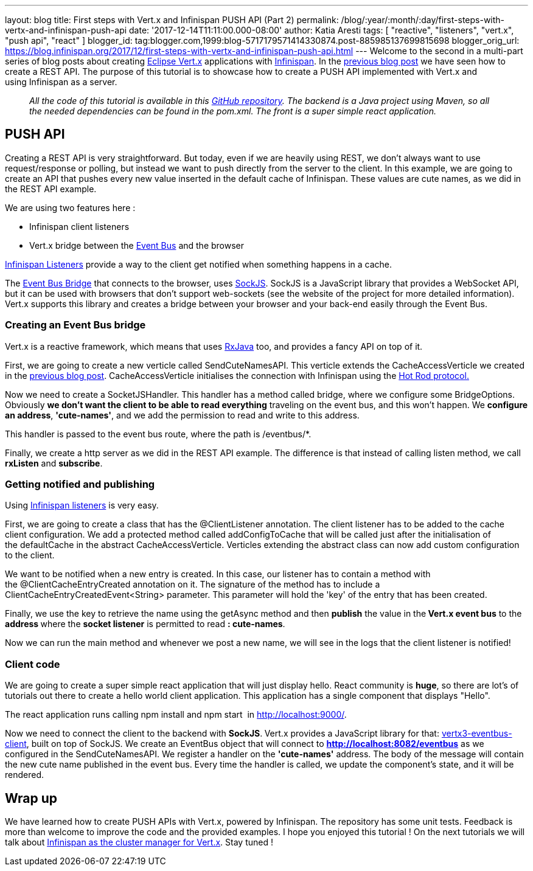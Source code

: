 ---
layout: blog
title: First steps with Vert.x and Infinispan PUSH API (Part 2)
permalink: /blog/:year/:month/:day/first-steps-with-vertx-and-infinispan-push-api
date: '2017-12-14T11:11:00.000-08:00'
author: Katia Aresti
tags: [ "reactive", "listeners", "vert.x", "push api", "react" ]
blogger_id: tag:blogger.com,1999:blog-5717179571414330874.post-885985137699815698
blogger_orig_url: https://blog.infinispan.org/2017/12/first-steps-with-vertx-and-infinispan-push-api.html
---
Welcome to the second in a multi-part series of blog posts about
creating http://vertx.io/[Eclipse Vert.x] applications
with http://infinispan.org/[Infinispan]. In the
http://blog.infinispan.org/2017/12/first-steps-with-vertx-and-infinispan-rest-api.html[previous
blog post] we have seen how to create a REST API. The purpose of this
tutorial is to showcase how to create a PUSH API implemented with
Vert.x and using Infinispan as a server.

____________________________________________________________________________________________________________________________________________________________________________________________________________________________________________________________________
_All the code of this tutorial is available in this
https://github.com/karesti/cute-names[GitHub repository]. The backend is
a Java project using Maven, so all the needed dependencies can be found
in the pom.xml. The front is a super simple react application._
____________________________________________________________________________________________________________________________________________________________________________________________________________________________________________________________________

== PUSH API

Creating a REST API is very straightforward. But today, even if we are
heavily using REST, we don't always want to use request/response or
polling, but instead we want to push directly from the server to the
client. In this example, we are going to create an API that pushes every
new value inserted in the default cache of Infinispan. These values are
cute names, as we did in the REST API example.

We are using two features here :

* Infinispan client listeners
* Vert.x bridge between the
http://vertx.io/docs/vertx-core/java/#event_bus[Event Bus] and the
browser

http://infinispan.org/docs/stable/user_guide/user_guide.html#_Listeners_and_notifications_section[Infinispan
Listeners] provide a way to the client get notified when something
happens in a cache.

The http://vertx.io/docs/vertx-web/java/#_sockjs_event_bus_bridge[Event
Bus Bridge] that connects to the browser,
uses http://sockjs.org/[SockJS]. SockJS is a JavaScript library that
provides a WebSocket API, but it can be used with browsers that don't
support web-sockets (see the website of the project for more detailed
information). Vert.x supports this library and creates a bridge between
your browser and your back-end easily through the Event Bus.


=== Creating an Event Bus bridge


Vert.x is a reactive framework, which means that uses
https://github.com/ReactiveX/RxJava[RxJava] too, and provides a fancy
API on top of it.

First, we are going to create a new verticle called SendCuteNamesAPI.
This verticle extends the CacheAccessVerticle we created in the
http://blog.infinispan.org/2017/12/first-steps-with-vertx-and-infinispan-rest-api.html[previous
blog post]. CacheAccessVerticle initialises the connection with
Infinispan using the
http://infinispan.org/docs/dev/user_guide/user_guide.html#using_hot_rod_server[Hot
Rod protocol.]

Now we need to create a SocketJSHandler. This handler has a method
called bridge, where we configure some BridgeOptions. Obviously *we
don't want the client to be able to read everything* traveling on the
event bus, and this won't happen. We *configure an address*,
*'cute-names'*, and we add the permission to read and write to this
address.

This handler is passed to the event bus route, where the path
is /eventbus/*.

Finally, we create a http server as we did in the REST API example. The
difference is that instead of calling listen method, we call *rxListen*
and *subscribe*.





=== Getting notified and publishing


Using
http://infinispan.org/docs/stable/user_guide/user_guide.html#_Listeners_and_notifications_section[Infinispan
listeners] is very easy.

First, we are going to create a class that has
the @ClientListener annotation. The client listener has to be added to
the cache client configuration. We add a protected method
called addConfigToCache that will be called just after the
initialisation of the defaultCache in the abstract CacheAccessVerticle.
Verticles extending the abstract class can now add custom configuration
to the client.

We want to be notified when a new entry is created. In this case, our
listener has to contain a method with the @ClientCacheEntryCreated
annotation on it. The signature of the method has to include a
ClientCacheEntryCreatedEvent<String> parameter. This parameter will hold
the 'key' of the entry that has been created.

Finally, we use the key to retrieve the name using the getAsync method
and then *publish* the value in the** Vert.x event bus** to the
**address **where the *socket listener* is permitted to read
*: cute-names*.



Now we can run the main method and whenever we post a new name, we will
see in the logs that the client listener is notified!






=== Client code


We are going to create a super simple react application that will just
display hello. React community is *huge*, so there are lot's of
tutorials out there to create a hello world client application. This
application has a single component that displays "Hello".

The react application runs calling npm install and npm start 
in http://localhost:9000/.

Now we need to connect the client to the backend with
*SockJS*.** **Vert.x provides a JavaScript library for
that: https://www.npmjs.com/package/vertx3-eventbus-client[vertx3-eventbus-client],
built on top of SockJS. We create an EventBus object that will connect
to *http://localhost:8082/eventbus* as we configured in the
SendCuteNamesAPI. We register a handler on the *'cute-names'* address.
The body of the message will contain the new cute name published in the
event bus. Every time the handler is called, we update the component's
state, and it will be rendered.





== Wrap up

We have learned how to create PUSH APIs with Vert.x, powered by
Infinispan. The repository has some unit tests. Feedback is more than
welcome to improve the code and the provided examples. I hope you
enjoyed this tutorial ! On the next tutorials we will talk about
https://github.com/vert-x3/vertx-infinispan[Infinispan as the cluster
manager for Vert.x]. Stay tuned !


